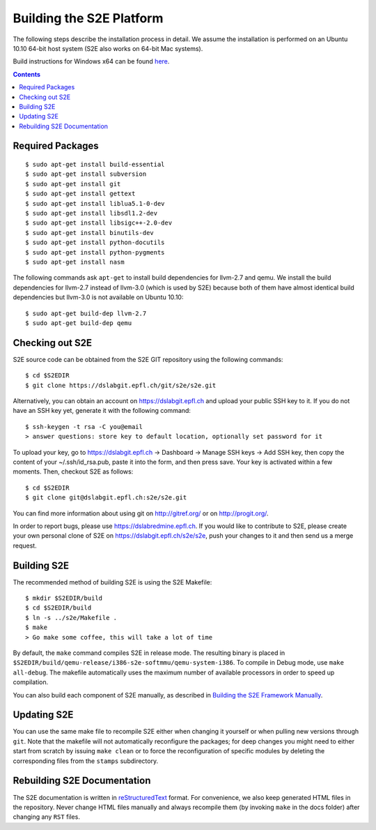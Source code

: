 ==========================
Building the S2E Platform
==========================

The following steps describe the installation process in detail. We assume the installation
is performed on an Ubuntu 10.10 64-bit host system (S2E also works on 64-bit Mac systems).

Build instructions for Windows x64 can be found `here <BuildingS2EWindows.html>`_.

.. contents::

Required Packages
=================

::

    $ sudo apt-get install build-essential
    $ sudo apt-get install subversion
    $ sudo apt-get install git
    $ sudo apt-get install gettext
    $ sudo apt-get install liblua5.1-0-dev
    $ sudo apt-get install libsdl1.2-dev
    $ sudo apt-get install libsigc++-2.0-dev
    $ sudo apt-get install binutils-dev
    $ sudo apt-get install python-docutils
    $ sudo apt-get install python-pygments
    $ sudo apt-get install nasm

The following commands ask ``apt-get`` to install build dependencies for llvm-2.7
and qemu. We install the build dependencies for llvm-2.7 instead of llvm-3.0
(which is used by S2E) because both of them have almost identical build
dependencies but llvm-3.0 is not available on Ubuntu 10.10::

    $ sudo apt-get build-dep llvm-2.7
    $ sudo apt-get build-dep qemu

Checking out S2E
================

S2E source code can be obtained from the S2E GIT repository using the
following commands::

   $ cd $S2EDIR
   $ git clone https://dslabgit.epfl.ch/git/s2e/s2e.git

Alternatively, you can obtain an account on `https://dslabgit.epfl.ch <https://dslabgit.epfl.ch>`_ and
upload your public SSH key to it. If you do not have an SSH key yet,
generate it with the following command::

   $ ssh-keygen -t rsa -C you@email
   > answer questions: store key to default location, optionally set password for it

To upload your key, go to `https://dslabgit.epfl.ch <https://dslabgit.epfl.ch>`_ -> Dashboard -> Manage SSH
keys -> Add SSH key, then copy the content of your ~/.ssh/id_rsa.pub, paste it
into the form, and then press save. Your key is activated within a few moments.
Then, checkout S2E as follows::

   $ cd $S2EDIR
   $ git clone git@dslabgit.epfl.ch:s2e/s2e.git

You can find more information about using git on `http://gitref.org/ <http://gitref.org/>`_ or on
`http://progit.org/ <http://progit.org/>`_.

In order to report bugs, please use https://dslabredmine.epfl.ch. If you would like
to contribute to S2E, please create your own personal clone of S2E on
`https://dslabgit.epfl.ch/s2e/s2e <https://dslabgit.epfl.ch/s2e/s2e>`_, push your changes to it and then send us a
merge request.

Building S2E
============

The recommended method of building S2E is using the S2E Makefile::

   $ mkdir $S2EDIR/build
   $ cd $S2EDIR/build
   $ ln -s ../s2e/Makefile .
   $ make
   > Go make some coffee, this will take a lot of time

By default, the ``make`` command compiles S2E in release mode. The resulting
binary is placed in ``$S2EDIR/build/qemu-release/i386-s2e-softmmu/qemu-system-i386``.
To compile in Debug mode, use ``make all-debug``. The makefile automatically
uses the maximum number of available processors in order to speed up compilation.

You can also build each component of S2E manually, as described in `Building
the S2E Framework Manually <BuildingS2EManually.html>`_.

Updating S2E
============

You can use the same make file to recompile S2E either when changing it
yourself or when pulling new versions through ``git``. Note that the makefile
will not automatically reconfigure the packages; for deep changes you might need
to either start from scratch by issuing ``make clean`` or to force
the reconfiguration of specific modules by deleting  the corresponding files from
the ``stamps`` subdirectory.

Rebuilding S2E Documentation
=============================

The S2E documentation is written in `reStructuredText
<http://docutils.sourceforge.net/rst.html>`_ format. For convenience, we also
keep generated HTML files in the repository. Never change HTML files
manually and always recompile them (by invoking ``make`` in the docs folder)
after changing any ``RST`` files.

